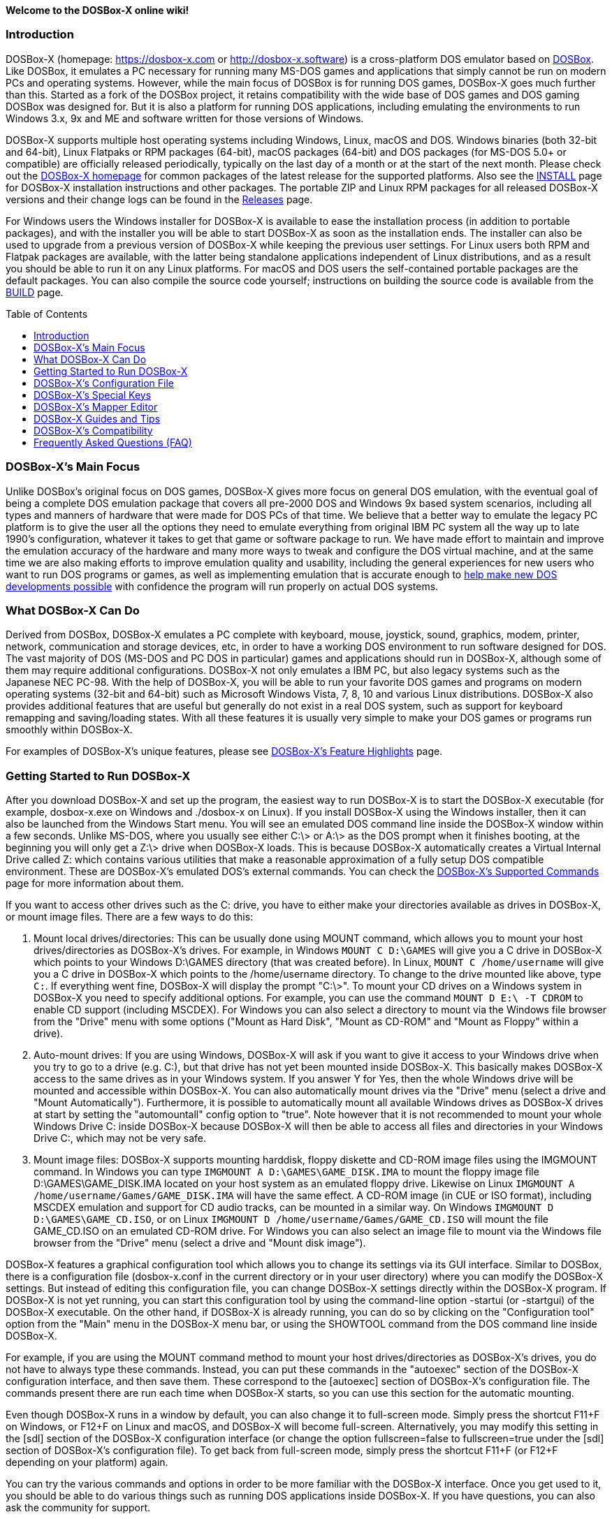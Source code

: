 :toc: macro

ifdef::env-github[:suffixappend:]
ifndef::env-github[:suffixappend:]

**Welcome to the DOSBox-X online wiki!**

### Introduction

DOSBox-X (homepage: link:https://dosbox-x.com[https://dosbox-x.com] or link:http://dosbox-x.software[http://dosbox-x.software]) is a cross-platform DOS emulator based on link:http://www.dosbox.com[DOSBox]. Like DOSBox, it emulates a PC necessary for running many MS-DOS games and applications that simply cannot be run on modern PCs and operating systems. However, while the main focus of DOSBox is for running DOS games, DOSBox-X goes much further than this. Started as a fork of the DOSBox project, it retains compatibility with the wide base of DOS games and DOS gaming DOSBox was designed for. But it is also a platform for running DOS applications, including emulating the environments to run Windows 3.x, 9x and ME and software written for those versions of Windows.

DOSBox-X supports multiple host operating systems including Windows, Linux, macOS and DOS. Windows binaries (both 32-bit and 64-bit), Linux Flatpaks or RPM packages (64-bit), macOS packages (64-bit) and DOS packages (for MS-DOS 5.0+ or compatible) are officially released periodically, typically on the last day of a month or at the start of the next month. Please check out the link:http://dosbox-x.com[DOSBox-X homepage] for common packages of the latest release for the supported platforms. Also see the link:https://github.com/joncampbell123/dosbox-x/blob/master/INSTALL.md[INSTALL] page for DOSBox-X installation instructions and other packages. The portable ZIP and Linux RPM packages for all released DOSBox-X versions and their change logs can be found in the link:https://github.com/joncampbell123/dosbox-x/releases[Releases] page.

For Windows users the Windows installer for DOSBox-X is available to ease the installation process (in addition to portable packages), and with the installer you will be able to start DOSBox-X as soon as the installation ends. The installer can also be used to upgrade from a previous version of DOSBox-X while keeping the previous user settings. For Linux users both RPM and Flatpak packages are available, with the latter being standalone applications independent of Linux distributions, and as a result you should be able to run it on any Linux platforms. For macOS and DOS users the self-contained portable packages are the default packages. You can also compile the source code yourself; instructions on building the source code is available from the link:https://github.com/joncampbell123/dosbox-x/blob/master/BUILD.md[BUILD] page.

toc::[]

### DOSBox-X's Main Focus

Unlike DOSBox's original focus on DOS games, DOSBox-X gives more focus on general DOS emulation, with the eventual goal of being a complete DOS emulation package that covers all pre-2000 DOS and Windows 9x based system scenarios, including all types and manners of hardware that were made for DOS PCs of that time. We believe that a better way to emulate the legacy PC platform is to give the user all the options they need to emulate everything from original IBM PC system all the way up to late 1990's configuration, whatever it takes to get that game or software package to run. We have made effort to maintain and improve the emulation accuracy of the hardware and many more ways to tweak and configure the DOS virtual machine, and at the same time we are also making efforts to improve emulation quality and usability, including the general experiences for new users who want to run DOS programs or games, as well as implementing emulation that is accurate enough to link:https://dosbox-x.com/newdosdevelopment.html[help make new DOS developments possible] with confidence the program will run properly on actual DOS systems.

### What DOSBox-X Can Do

Derived from DOSBox, DOSBox-X emulates a PC complete with keyboard, mouse, joystick, sound, graphics, modem, printer, network, communication and storage devices, etc, in order to have a working DOS environment to run software designed for DOS. The vast majority of DOS (MS-DOS and PC DOS in particular) games and applications should run in DOSBox-X, although some of them may require additional configurations. DOSBox-X not only emulates a IBM PC, but also legacy systems such as the Japanese NEC PC-98. With the help of DOSBox-X, you will be able to run your favorite DOS games and programs on modern operating systems (32-bit and 64-bit) such as Microsoft Windows Vista, 7, 8, 10 and various Linux distributions. DOSBox-X also provides additional features that are useful but generally do not exist in a real DOS system, such as support for keyboard remapping and saving/loading states. With all these features it is usually very simple to make your DOS games or programs run smoothly within DOSBox-X.

For examples of DOSBox-X's unique features, please see link:DOSBox‐X’s-Feature-Highlights{suffixappend}[DOSBox-X's Feature Highlights] page.

### Getting Started to Run DOSBox-X

After you download DOSBox-X and set up the program, the easiest way to run DOSBox-X is to start the DOSBox-X executable (for example, dosbox-x.exe on Windows and ./dosbox-x on Linux). If you install DOSBox-X using the Windows installer, then it can also be launched from the Windows Start menu. You will see an emulated DOS command line inside the DOSBox-X window within a few seconds. Unlike MS-DOS, where you usually see either C:\> or A:\> as the DOS prompt when it finishes booting, at the beginning you will only get a Z:\> drive when DOSBox-X loads. This is because DOSBox-X automatically creates a Virtual Internal Drive called Z: which contains various utilities that make a reasonable approximation of a fully setup DOS compatible environment. These are DOSBox-X's emulated DOS's external commands. You can check the link:DOSBox‐X’s-Supported-Commands{suffixappend}[DOSBox‐X’s Supported Commands] page for more information about them.

If you want to access other drives such as the C: drive, you have to either make your directories available as drives in DOSBox-X, or mount image files. There are a few ways to do this:

1. Mount local drives/directories: This can be usually done using MOUNT command, which allows you to mount your host drives/directories as DOSBox-X's drives. For example, in Windows ``MOUNT C D:\GAMES`` will give you a C drive in DOSBox-X which points to your Windows D:\GAMES directory (that was created before). In Linux, ``MOUNT C /home/username`` will give you a C drive in DOSBox-X which points to the /home/username directory. To change to the drive mounted like above, type ``C:``. If everything went fine, DOSBox-X will display the prompt "C:\>". To mount your CD drives on a Windows system in DOSBox-X you need to specify additional options. For example, you can use the command ``MOUNT D E:\ -T CDROM`` to enable CD support (including MSCDEX). For Windows you can also select a directory to mount via the Windows file browser from the "Drive" menu with some options ("Mount as Hard Disk", "Mount as CD-ROM" and "Mount as Floppy" within a drive).

2. Auto-mount drives: If you are using Windows, DOSBox-X will ask if you want to give it access to your Windows drive when you try to go to a drive (e.g. C:), but that drive has not yet been mounted inside DOSBox-X. This basically makes DOSBox-X access to the same drives as in your Windows system. If you answer Y for Yes, then the whole Windows drive will be mounted and accessible within DOSBox-X. You can also automatically mount drives via the "Drive" menu (select a drive and "Mount Automatically"). Furthermore, it is possible to automatically mount all available Windows drives as DOSBox-X drives at start by setting the "automountall" config option to "true". Note however that it is not recommended to mount your whole Windows Drive C: inside DOSBox-X because DOSBox-X will then be able to access all files and directories in your Windows Drive C:, which may not be very safe.

3. Mount image files: DOSBox-X supports mounting harddisk, floppy diskette and CD-ROM image files using the IMGMOUNT command. In Windows you can type ``IMGMOUNT A D:\GAMES\GAME_DISK.IMA`` to mount the floppy image file D:\GAMES\GAME_DISK.IMA located on your host system as an emulated floppy drive. Likewise on Linux ``IMGMOUNT A /home/username/Games/GAME_DISK.IMA`` will have the same effect. A CD-ROM image (in CUE or ISO format), including MSCDEX emulation and support for CD audio tracks, can be mounted in a similar way. On Windows ``IMGMOUNT D D:\GAMES\GAME_CD.ISO``, or on Linux ``IMGMOUNT D /home/username/Games/GAME_CD.ISO`` will mount the file GAME_CD.ISO on an emulated CD-ROM drive. For Windows you can also select an image file to mount via the Windows file browser from the "Drive" menu (select a drive and "Mount disk image").

DOSBox-X features a graphical configuration tool which allows you to change its settings via its GUI interface. Similar to DOSBox, there is a configuration file (dosbox-x.conf in the current directory or in your user directory) where you can modify the DOSBox-X settings. But instead of editing this configuration file, you can change DOSBox-X settings directly within the DOSBox-X program. If DOSBox-X is not yet running, you can start this configuration tool by using the command-line option -startui (or -startgui) of the DOSBox-X executable. On the other hand, if DOSBox-X is already running, you can do so by clicking on the "Configuration tool" option from the "Main" menu in the DOSBox-X menu bar, or using the SHOWTOOL command from the DOS command line inside DOSBox-X.

For example, if you are using the MOUNT command method to mount your host drives/directories as DOSBox-X's drives, you do not have to always type these commands. Instead, you can put these commands in the "autoexec" section of the DOSBox-X configuration interface, and then save them. These correspond to the [autoexec] section of DOSBox-X's configuration file. The commands present there are run each time when DOSBox-X starts, so you can use this section for the automatic mounting.

Even though DOSBox-X runs in a window by default, you can also change it to full-screen mode. Simply press the shortcut F11+F on Windows, or F12+F on Linux and macOS, and DOSBox-X will become full-screen. Alternatively, you may modify this setting in the [sdl] section of the DOSBox-X configuration interface (or change the option fullscreen=false to fullscreen=true under the [sdl] section of DOSBox-X's configuration file). To get back from full-screen mode, simply press the shortcut F11+F (or F12+F depending on your platform) again.

You can try the various commands and options in order to be more familiar with the DOSBox-X interface. Once you get used to it, you should be able to do various things such as running DOS applications inside DOSBox-X. If you have questions, you can also ask the community for support.

### DOSBox-X's Configuration File

You can set various configuration options for use with DOSBox-X. DOSBox-X will load the configuration file from either the current directory (typically the directory where the DOSBox-X program is located), or from the platform-dependent user directory.

By default, DOSBox-X will first try to load the file **dosbox-x.conf** (or dosbox.conf) from the current directory, followed by the DOSBox-X program directory. You can specify an alternative directory (instead of the current directory) for DOSBox-X to look for the configuration file with the ``-defaultdir`` command-line option, such as ``-defaultdir mydir``. If the config file is not found, DOSBox-X will then try to load the the configuration file from the user directory according to the platform:

   (Windows)  C:\Users\<username>\AppData\Local\DOSBox-X\dosbox-x-<version number>.conf
   (Linux)    ~/.config/dosbox-x/dosbox-x-<version number>.conf
   (macOS)    ~/Library/Preferences/DOSBox-X <version number> Preferences

The config file is divided into several sections. Each section starts with a [section name] line. The settings are the property=value lines where value can be altered to customize DOSBox-X. Lines starting with # are comment-lines. There are three special sections at the end of the config file, namely [4dos], [config] and [autoexec], which intend to emulate the 4DOS.INI (for the 4DOS shell), CONFIG.SYS and AUTOEXEC.BAT files respectively.

Furthermore, you can start DOSBox-X with the ``-conf`` parameter to load a specified configuration file and use its settings. If this parameter is used, then DOSBox-X will try to load the specified configuration file before try to load the configuration file from the current directory or the user directory. There is also a ``-defaultconf`` command-line option which will force the use of the default DOSBox-X settings (ignoring any config files).

You can override one or more config options when DOSBox-X starts by using the ``-set`` command-line option. For example, ``-set machine=pc98`` will force DOSBox-X to start in PC-98 mode regardless of the setting in the config file. If there is at least one space in the config option (e.g. “dpi aware” in [dosbox] section) then you will need to put the section name in front of it and quote the whole string, such as ``-set “dosbox dpi aware=true”``.

There are two config reference files in DOSBox-X, a “common” one and a full one, namely dosbox-x.reference.conf and dosbox-x.reference.full.conf respectively. The full config reference file contains all DOSBox-X’s options whereas the common config reference file contains only options that are relatively common. Some advanced users may prefer a full config file, but for other users the common config reference file is probably sufficient, and they can just use dosbox-x.reference.conf as their config reference file.

DOSBox-X features the graphical configuration tool so that you can use its built-in GUI interface to modify its settings easily. A configuration file can be generated or updated by the configuration tool, or with the built-in CONFIG command (which can be found on the internal Z: drive when you run DOSBox-X). Some users may prefer the config file to contain modified config options only (in such case other options will use the default values), and/or remove all comments in the config file; they can create such a config file using a command like ``config -mod -norem -wcp [filename.conf]`` inside DOSBox-X.

Starting with DOSBox-X version 0.83.13, DOSBox-X may also prompt for a directory if the config file dosbox-x.conf (or dosbox.conf) is not found in the current directory, and the -conf (or -defaultonf) option is not specified. You can select a folder that will become the working directory for DOSBox-X. You may customize this via the ``working directory option`` and ``working directory default`` options in the [dosbox] section of the global config file (i.e. the DOSBox-X config file in the user configuration directory or the directory where the DOSBox-X executable is located).

### DOSBox-X's Special Keys

You can use these special keys to achieve certain functions in DOSBox-X, such as switching between the window and full-screen modes. These shortcuts are different from the ones in DOSBox. Note that these are the special keys in the default setting, and you can customize them in DOSBox-X's mapper editor (see the next section).

You may instead want to do these (and many more) tasks from DOSBox-X’s drop-down menu (see the link:DOSBox%E2%80%90X’s-Drop%E2%80%90Down-Menus{suffixappend}[DOSBox‐X’s Drop-Down Menus] page for more information), so that there is no need to do them using these shortcuts in most cases.

A list of DOSBox-X default special keys:

* **[F11/F12]+F**
Switch to full-screen mode and back.
* **[F11/F12]+Q**
Quick launch an executable file to run inside DOSBox-X.
* **[F11/F12]+R**
Reset the virtual machine inside DOSBox-X.
* **[F11/F12]+B**
Reboot the emulated DOS (integrated DOS or guest DOS) inside DOSBox-X.
* **[F11/F12]+C**
Start DOSBox-X's graphical configuration tool.
* **[F11/F12]+M**
Start DOSBox-X's mapper editor.
* **[F11/F12]+Esc**
Show/hide DOSBox-X’s drop-down menu bar.
* **[F11/F12]+Del**
Send the selected special key combination (Ctrl+Alt+Del by default) to the guest system.
* **[F11/F12]+{{plus}}**
Increase the sound volume of DOSBox-X's emulated DOS.
* **[F11/F12]+{-}**
Decrease the sound volume of DOSBox-X's emulated DOS.
* **[F11/F12]+]**
Increase the emulated DOS's current speed relative to real-time.
* **[F11/F12]+[**
Decrease the emulated DOS's current speed relative to real-time.
* **[F11/F12]+{=}**
Increase DOSBox-X's emulation CPU cycles.
* **[F11/F12]+{-}**
Decrease DOSBox-X's emulation CPU cycles.
* **[F11/F12]+Up**
Increase the font size for the TrueType font (TTF) output.
* **[F11/F12]+Down**
Decrease the font size for the TrueType font (TTF) output.
* **[F11/F12]+Left**
Reset the emulated DOS's current CPU speed to the normal speed.
* **[F11/F12]+Right**
Toggle DOSBox-X's speed lock.
* **[F11/F12]+D**
Swap between mounted CD images.
* **[F11/F12]+O**
Swap between mounted floppy images.
* **[F11/F12]+P**
Take a screenshot of the current screen in PNG format.
* **[F11/F12]+I**
Start/Stop capturing an AVI video of the current session.
* **[F11/F12]+W**
Start/Stop recording a WAV audio of the current session.
* **Alt+Pause**
Start DOSBox-X's Debugger.
* **[F11/F12]+[,]**
Select the previous save slot to save to or load from.
* **[F11/F12]+[.]**
Select the next save slot to save to or load from.
* **[F11/F12]+S**
Save current state to the selected save slot.
* **[F11/F12]+L**
Load the state from the selected save slot.
* **[F11/F12]+Pause**
Pause emulation (press again to continue).
* **Ctrl+F5**
Copy all text on the DOS screen to the host clipboard.
* **Ctrl+F6**
Paste the text in the host clipboard to the DOS screen.
* **Ctrl+F9**
Exit DOSBox-X.
* **Ctrl+F10**
Capture the mouse for use with the emulated DOS.

Notes:

* **[F11/F12]** is the host key, meaning either F11 or F12 (depending on the operating system). F11 is the host key in Windows, and F12 is the host key in all other platforms (Linux, macOS, etc). The F12 key is avoided being the host key in Windows because it is used internally by Windows for debugging functions. The host key can be redefined in DOSBox-X's keyboard mapper as needed, if you want to use a different key than F11 or F12.

### DOSBox-X's Mapper Editor
You can define or change mappings for input devices such as keyboard shortcuts and joysticks buttons in DOSBox-X using the mapper editor. The mapper editor can be started either from the "Main" menu or with the command-line parameter -startmapper. You are presented with an interface including a virtual keyboard, a virtual mouse, as well as virtual joysticks and a table of functions.

The virtual devices correspond to the keys and events DOSBox-X will report to the DOS applications. If you click on a button with your mouse, you can see in the lower left corner with which event it is associated (EVENT) and to what events it is currently bound (BIND).

* **EVENT**
+
The key or joystick axis/button/hat DOSBox-X will report to DOS applications (the event that will happen during the game, e.g. shooting/jumping/walking).

* **BIND**
+
The key on your real keyboard or the axis/button/hat on your real joystick(s) (as reported by SDL), which is connected to the EVENT.

* **Mod1,2,3**
+
Modifiers. These are keys you need to have to be pressed while pressing BIND. Mod1 = Ctrl, Mod2 = Alt, and Mod3 = Shift. These are generally only used when you want to change the special keys of DOSBox-X.

* **Add**
+
Add a new BIND to this EVENT. Basically add a key from your keyboard or an event from the joystick (button press, axis/hat movement) which will produce the EVENT in DOSBox-X.

* **Del**
+
Delete the BIND to this EVENT. If an EVENT has no BINDS, then it is not possible to trigger this event in DOSBox-X (that is there's no way to type the key or use the respective action of the joystick).

* **Next**
+
Go through the list of bindings which map to this EVENT.

For example, if you want to have the X on your keyboard to type a Z in DOSBox-X,
then please click on the Z on the keyboard mapper. Click "Add". Now you can try
press the X key on your keyboard.

### DOSBox-X Guides and Tips

DOSBox-X has many features and supports most DOS games and applications. Below are some guides which explain how to use certain software or features within DOSBox-X.

* link:DOSBox‐X’s-Drop%E2%80%90Down-Menus{suffixappend}[DOSBox‐X’s Drop-Down Menus]
+
Gives detailed information about DOSBox-X's drop-down menu system and its menu items.
* link:DOSBox‐X’s-Supported-Commands{suffixappend}[DOSBox‐X’s Supported Commands]
+
Lists and explains all the internal and external commands that DOSBox-X provides.
* link:DOSBox‐X’s-Command%E2%80%90Line-Options{suffixappend}[DOSBox-X's Command-Line Options]
+
Lists and explains all the command-line options that DOSBox-X supports.
* link:Guide%3ADOS-Installation-in-DOSBox‐X{suffixappend}[Guide: MS-DOS or PC DOS in DOSBox-X]
+
Explains how to boot MS-DOS and PC DOS versions in DOSBox-X, including creating hard disk images.
* link:Guide%3AMicrosoft-Windows-in-DOSBox‐X{suffixappend}[Guide: Microsoft Windows in DOSBox-X]
+
Explains how to install and run Microsoft Windows 1.x/2.0/3.x and 9x/ME in DOSBox-X.
* link:Guide%3ADOS-games-in-DOSBox‐X{suffixappend}[Guide: DOS games in DOSBox-X]
+
Explains how to setup and play DOS games in DOSBox-X.
* link:Guide%3ADOS-demoscene-software-in-DOSBox‐X{suffixappend}[Guide: DOS demoscene software in DOSBox-X]
+
Explains how to use DOSBox-X with DOS software from the demoscene.
* link:Guide%3APC‐98-emulation-in-DOSBox‐X{suffixappend}[Guide: PC‐98 emulation in DOSBox‐X]
+
Explains DOSBox-X's PC-98 system and how to use it to run PC-98 games or applications in DOSBox-X.
* link:Guide%3AUsing-TrueType-font-output-in-DOSBox‐X{suffixappend}[Guide: Using TrueType font output in DOSBox‐X]
+
Explains DOSBox-X's TrueType font (TTF) output, which is very useful for text-mode DOS applications.
* link:Guide%3AManaging-image-files-in-DOSBox‐X{suffixappend}[Guide: Managing image files in DOSBox‐X]
+
Explains how to make and use floppy, hard disk, and optical disc images in DOSBox-X.
* link:Guide%3AClipboard-support-in-DOSBox‐X{suffixappend}[Guide: Clipboard support in DOSBox-X]
+
Explains the different ways to copy to and paste from the host clipboard in DOSBox-X.
* link:Guide%3ACPU-settings-in-DOSBox‐X{suffixappend}[Guide: CPU settings in DOSBox‐X]
+
Explains the CPU emulation and different CPU types in DOSBox-X.
* link:Guide%3ARegional-settings-in-DOSBox‐X{suffixappend}[Guide: Regional settings in DOSBox‐X]
+
Explains how to customize DOSBox-X's regional settings and international support, such as display languages and keyboard layouts.
* link:Guide%3ASetting-up-joysticks-in-DOSBox‐X{suffixappend}[Guide: Setting up joysticks in DOSBox-X]
+
Explains the different Joystick configuration options in DOSBox-X.
* link:Guide%3ASetting-up-3dfx-Voodoo-in-DOSBox‐X{suffixappend}[Guide: Setting up 3dfx Voodoo in DOSBox-X]
+
Explains the emulation of 3dfx Voodoo, using either the Voodoo hardware emulation or the Glide API passthrough.
* link:Guide%3ASetting-up-MIDI-in-DOSBox‐X{suffixappend}[Guide: Setting up MIDI in DOSBox-X]
+
Explains how to set up and use DOSBox-X's MIDI feature, such as General MIDI and Roland MT-32 emulations.
* link:Guide%3ASetting-up-printing-in-DOSBox‐X{suffixappend}[Guide: Setting up printing in DOSBox-X]
+
Explains how to use DOSBox-X's printing feature, either to a real or a virtual printer (e.g. print to PNG or PS).
* link:Guide%3ASetting-up-networking-in-DOSBox‐X{suffixappend}[Guide: Setting up networking in DOSBox-X]
+
Explains how to set up and use the network with the emulated Novell NE2000 network adapter.

### DOSBox-X’s Compatibility

We are making efforts to ensure that the vast majority of DOS games and applications will run in DOSBox-X, and these include both text-mode and graphical-mode DOS programs. Microsoft Windows versions that are largely DOS-based (such as Windows 3.x and 9x) are officially supported by DOSBox-X as well. Note that certain config settings may need to be changed from the default ones for some of these programs to work smoothly.

Efforts are also made to aid retro DOS developments, which is why DOSBox-X used to focus on the demoscene (especially anything prior to 1996) because that era of the MS-DOS scene tends to have all manner of weird hardware tricks, bugs, and speed-sensitive issues that make them the perfect kind of stuff to test emulation accuracy against, even more so than old DOS games. But without a doubt we also actively test against other DOS games and applications, as well as PC-98 programs (most of them are games).

DOSBox-X vs MS-DOS application test results: link:https://dosbox-x.com/msdos-compat.html[DOSBox-X DOS application compatibility testing chart]

DOSBox-X vs Demoscene test results: link:http://dosbox-x.com/demoscene-compat.html[DOSBox-X demoscene compatibility testing chart]

### Frequently Asked Questions (FAQ)
* **What is DOS?**
+
DOS is short for "**D**isk **O**perating **S**ystem". It refers to a family of operating systems that dominated the IBM PC compatible market in the 1980s and the 1990s. Early versions of Microsoft Windows (1.0-3.x, as well as 9x/ME) are also DOS-based. The relevant systems were usually called "X DOS", "X-DOS" or "XDOS" with the X being the brand name (e.g. PC DOS, DR-DOS, and FreeDOS respectively). Despite common usage, none of them were actually called just DOS. Microsoft's system, MS-DOS, was the most-widely used among these operating systems. Microsoft Windows 3.x and 9x/ME are also based on MS-DOS, although Windows 3.x may also run on another DOS such as PC DOS or DR-DOS.

* **What is DOSBox-X's release pattern?**
+
Currently, new DOSBox-X versions are usually made public on the last day of a month, or sometimes at the start of the next month, including both binary releases for the supported platforms and the source code of DOSBox-X. Then the DOSBox-X developments will be re-opened for new features, pull requests, etc. There will be no new features added 6 days before the end of the month, but only bug fixes. The last day of the month is DOSBox-X's build day to compile for binary releases the first of the next month, so there will be no source code changes on this day including pull requests or bug fixes. This is DOSBox-X's official release pattern, although it may change later.

* **Can I start to run my DOS program or game immediately?**
+
To start your DOS program or game immediately when DOSBox-X runs, you can put the executable program in the [autoexec] section of DOSBox-X's configuration. Or you can provide the executable program as the parameter to the DOSBox-X program, e.g. ``dosbox-x myapp.exe``. As DOSBox-X is highly customizable, there are also further options to improve your experience. For example, if you want to bypass the DOSBox-X BIOS splash screen, you can set the config option ``fastbioslogo`` to ``true``; if you want to bypass the welcome banner, you can set the config option ``startbanner`` to ``false``. Alternatively, you may want to use the command-line option "-fastlaunch" (see the link:DOSBox‐X’s-Command%E2%80%90Line-Options{suffixappend}[DOSBox-X's Command-Line Options] page for a list of DOSBox-X's supported command-line options), which will bypass both the BIOS splash screen and the welcome banner when DOSBox-X starts.  

* **How can I save and load a state in DOSBox-X?**
+
DOSBox-X supports the save and load state feature including save slot support (10 save slots in each page, for a total of 100 save slots). Under the "Capture" menu you will see menu items including "Save state", "Load state", "Select save slot" menu options and a "Save/load options" menu group. Select a save slot you want to save to, and click "Save state", then the current state will be saved to the computer. When you want to load the state you can just click "Load state" from the menu; but if you want to select a different save slot to load, you need to select that save slot before loading the state (or pre-set one using the “saveslot” option in [dosbox] section of the config file). DOSBox-X by default will check for things like program name and memory size to make sure they match, and if they do not DOSBox-X will display a warning. These checks can be bypassed by enabling the "Force load state mode" menu toggle before you try to load the state. DOSBox-X also asks for a save remark by default when saving a state, which can be disabled by enabling the “No remark when saving state” menu toggle. Moreover, you can use your own save file(s) instead of the built-in save slots, which can also be specified using the “savefile” option in [dosbox] section of the config file. Starting from version 0.83.11 there is also a feature to automatically save states in the specified time interval.

* **Can I change config options from the command line?**
+
You can do this either from the DOSBox-X command line (before starting DOSBox-X) or from the DOSBox-X command shell (when DOSBox-X is running). To specify a config option before starting DOSBox-X, just use the -set command-line option (specify it multiple times for multiple config options). For example, the command ``dosbox-x -set machine=pc98`` will start DOSBox-X in PC-98 mode regardless of the setting in the config file (remember to put the section name in front and quote the whole string in case the option contains a space, e.g. ``dosbox-x -set “dosbox quit warning=false”`` for the “quit warning” option in [dosbox] section of the config file). If you want to change a setting from the DOSBox-X command shell when DOSBox-X is already running, you can do so via the config command, e.g. ``config -set cycles=max``, or with the "Config options as commands" option enabled (under "DOS" menu), directly via a command line like ``cycles=max``. Note that you cannot change all config settings from the DOSBox-X command shell when DOSBox-X is already running, but you may want DOSBox-X to restart itself automatically to load the specified config file. For example, with the command ``config -bc config.conf`` DOSBox-X will reboot itself using the config file config.conf.

* **Can I launch programs to run on the host from the DOSBox-X command line?**
+
Yes, you can do this, although currently only available in the Windows version. You can either run Windows applications directly from the DOSBox-X command line, or run it with the START command. This feature is disabled by default for security reasons, but can be enabled in the Windows version with either the "-winrun" command-line option or the "startcmd" config option (in the [dos] section). You can also find the submenu "Windows host applications" (under "DOS" menu) to control some settings. If this feature is enabled there is in fact no difference between how you enter commands to launch DOS applications and to launch Windows applications to run on the host on mounted local drives. The START command additionally allows you to enter any host path to run Windows applications, or open files (instead of executable programs) with their default associated actions on the Windows host. You can also run your program maximize, minimized, or hidden using its command-line option (type ``START /?`` for more information about the usage of this command).

* **Can I customize the content of the Z drive?**
+
Yes, you can! You can add your own files to the Z drive by putting the files on the directory named “drivez” in the DOSBox-X working directory, the user configuration directory, or the directory where the DOSBox-X executable is located. The files in this directory will then appear in the Z drive, or in the case there are already existing files with the same names they will replace the existing files. You can also hide or remove existing files or programs on the Z drive using the “drive z hide files” config option in [dos] section of the config file. The files listed here (separated by space) will be hidden or removed from the Z drive (files with leading forward slashs like ``/4HELP.EXE`` will become hidden files, which can be listed using the ``DIR /A`` command). With these you can virtually customize the content of the Z drive in any way you want, just make sure any programs you may need (e.g. MOUNT.COM for MOUNT command) are still available on the drive. Moreover, you can move the Z drive to a different drive (e.g. Y drive) using the MOUNT command using its -Z option, such as ``MOUNT -Z Y``. You can move the drive as many times as you want, or move it back and forth as needed.

* **Can I change the default command shell in DOSBox-X?**
+
Yes, you can! DOSBox-X supports the SHELL= command in [config] section of dosbox-x.conf to specify an alternative command shell, which resembles the counterpart in DOS's config.sys file. With this option you can use the free but powerful 4DOS 8.00 shell as the command shell for DOSBox-X, which is already built into DOSBox-X. By setting ``SHELL=4DOS.COM`` the 4DOS 8.00 command shell will be launched when DOSBox-X starts, and you will be able to use it as the command processor for DOSBox-X with 4DOS features and capabilities. When you are in this shell you can type "HELP" command to see its help information from its interactive help system. There is also a [4dos] section in the dosbox-x.conf file to act as the 4DOS.INI file if you use this shell. On the other hand, the original command shell will be used for DOSBox-X if SHELL= is not specified, or if you specify ``SHELL=COMMAND.COM`` in [config] section of dosbox-x.conf. You can also specify another command shell on your local drive, and in such case you can either add it to the Z drive directly, or mount your local drive in [config] section using INSTALL= command, like ``INSTALL=MOUNT.COM C C:\DOS``, and then point to the location of the command shell using SHELL= command, like ``SHELL=C:\CMDSHELL.COM``.

* **Can DOSBox-X synchronize the content of mounted local drives with the host file system and/or the internal clock with the host system clock automatically?**
+
Yes, you can let DOSBox-X synchronize them automatically with config options, or they may become desynchronized if there are changes outside of DOSBox-X (DOSBox-X caches the file list on a directory/drive by default to improve its performance). To synchronize the content of mounted local drives with the host file system automatically, you can set ``nocachedir=true`` in [dosbox] section of the config file. Alternatively, you can synchronize individual drive with the host file system by adding the ``-nocachedir`` option to ``MOUNT`` command, e.g. ``MOUNT D D:\ -nocachedir``. Likewise, to synchronize the internal clock with the host system clock automatically, you can set ``synchronize time=true`` in [dosbox] section of the config file, or you can toggle this from DOSBox-X’s drop-down menu ("DOS" => "synchronize host date/time"). Note that you can also use ``RESCAN`` command to manually synchronize the content of mounted local drive(s) with the host file system (type ``RESCAN /?`` for more information about this command), and you can use ``DATE /H`` or ``TIME /H`` command to manually synchronize the internal date/time with the host system date/time.

* **How can I improve the running speed in DOSBox-X?**
+
DOSBox-X comes with a default setting for general usages, which may already be optimal for some settings but not for others in terms of performance, and you may want to change certain settings to further improve its running speed. If you want to have a better speed for running your specific games or programs (such as data processing programs), you can consider setting the following in the DOSBox-X config file (dosbox-x.conf), which will disable the BIOS logo and welcome banner at launch as well as using the dynamic core and disabling the drive rate limit:

```
[dosbox]
fastbioslogo = true
startbanner = false

[cpu]
core = dynamic
cycles = max

[dos]
hard drive data rate limit = 0
```

Using the TrueType font (TTF) output and disabling double-scanning can improve the performance too (especially for text-mode applications):

```
[sdl]
output=ttf
doublescan=false
```

If you do not need any sound output, you can also set the following to further improve the speed when DOSBox-X starts:

```
[mixer]
nosound=true

[midi]
mididevice=none

[sblaster]
sbtype=none

[speaker]
pcspeaker=false
```

If you want to launch DOSBox-X to run some DOS command(s) and then exit automatically without showing the DOSBox-X window at all, you can start DOSBox-X with the command-line option ``-silent`` to achieve this result (the command will usually return almost instantaneously). If you intend to run text-mode applications that do a lot of automated operations (e.g. compilation and various types of compression/decompression) in such case, you probably want to use ``-silent`` in combination with config option ``output=ttf`` (perhaps also ``ttf.blinkc=false`` and ``ttf.ptsize=9``) to have much better performance.